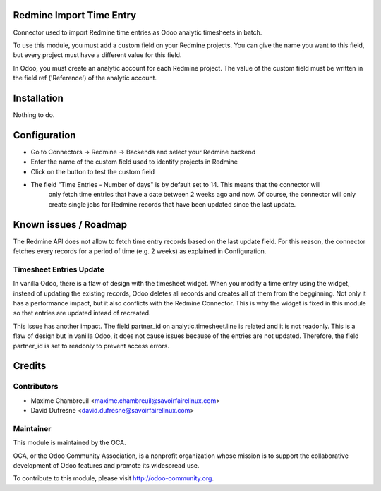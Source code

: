 Redmine Import Time Entry
=========================

Connector used to import Redmine time entries as Odoo analytic timesheets in batch.

To use this module, you must add a custom field on your Redmine projects. You can give the name you want
to this field, but every project must have a different value for this field.

In Odoo, you must create an analytic account for each Redmine project.
The value of the custom field must be written in the field ref ('Reference') of the analytic account.


Installation
============

Nothing to do.


Configuration
=============

- Go to Connectors -> Redmine -> Backends and select your Redmine backend

- Enter the name of the custom field used to identify projects in Redmine
- Click on the button to test the custom field

- The field "Time Entries - Number of days" is by default set to 14. This means that the connector will
    only fetch time entries that have a date between 2 weeks ago and now. Of course, the connector will only
    create single jobs for Redmine records that have been updated since the last update.


Known issues / Roadmap
======================

The Redmine API does not allow to fetch time entry records based on the last update field.
For this reason, the connector fetches every records for a period of time (e.g. 2 weeks) as explained in Configuration.

Timesheet Entries Update
------------------------
In vanilla Odoo, there is a flaw of design with the timesheet widget. When you modify a time entry using
the widget, instead of updating the existing records, Odoo deletes all records and creates all of them from
the begginning. Not only it has a performance impact, but it also conflicts with the Redmine Connector. This is
why the widget is fixed in this module so that entries are updated intead of recreated.

This issue has another impact. The field partner_id on analytic.timesheet.line is related and it is not readonly.
This is a flaw of design but in vanilla Odoo, it does not cause issues because of the entries are not updated.
Therefore, the field partner_id is set to readonly to prevent access errors.


Credits
=======

Contributors
------------

.. image:: http://sflx.ca/logo
   :alt: Savoir-faire Linux
   :target: http://www.savoirfairelinux.com

* Maxime Chambreuil <maxime.chambreuil@savoirfairelinux.com>
* David Dufresne <david.dufresne@savoirfairelinux.com>

Maintainer
----------

.. image:: http://odoo-community.org/logo.png
   :alt: Odoo Community Association
   :target: http://odoo-community.org

This module is maintained by the OCA.

OCA, or the Odoo Community Association, is a nonprofit organization whose mission is to support the collaborative development of Odoo features and promote its widespread use.

To contribute to this module, please visit http://odoo-community.org.
